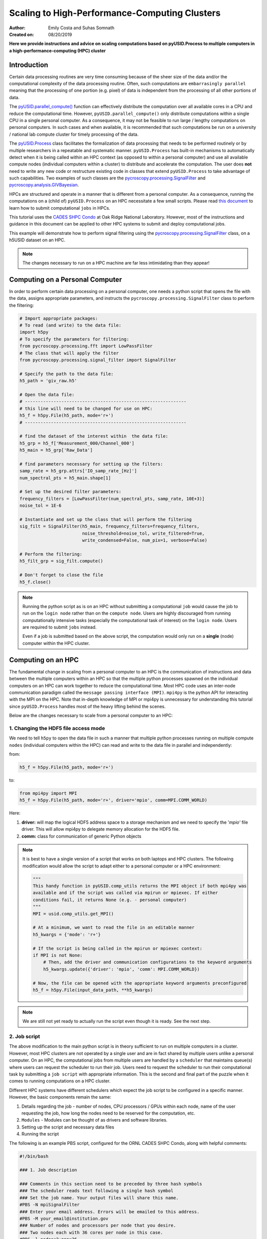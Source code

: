 Scaling to High-Performance-Computing Clusters
==============================================
:Author: Emily Costa and Suhas Somnath
:Created on: 08/20/2019

**Here we provide instructions and advice on scaling computations based on pyUSID.Process
to multiple computers in a high-performance-computing (HPC) cluster**

Introduction
------------
Certain data processing routines are very time consuming because of the sheer size of the data and/or
the computational complexity of the data processing routine.
Often, such computations are ``embarrasingly parallel`` meaning that the processing of one portion (e.g. pixel)
of data is independent from  the processing of all other portions of data.

The `pyUSID.parallel_compute() <./_autosummary/pyUSID.processing.html#pyUSID.processing.parallel_compute>`_
function can effectively distribute the computation over all available cores in a CPU and reduce the computational time.
However, ``pyUSID.parallel_compute()`` only distribute computations within a single CPU in a single personal computer.
As a consequence, it may not be feasible to run large / lengthy computations on personal computers.
In such cases and when available, it is recommended that such computations be run on a university / national lab
compute cluster for timely processing of the data.

The `pyUSID.Process <./user_guide/process.html>`_
class facilitates the formalization of data processing that needs
to be performed routinely or by  multiple researchers in a repeatable and systematic manner.
``pyUSID.Process`` has built-in mechanisms to automatically detect when it is
being called within an HPC context (as opposed to within a personal computer) and use all available
compute nodes (individual computers within a cluster) to distribute and accelerate the computation.
The user does **not** need to write any new code or restructure existing code in classes
that extend ``pyUSID.Process`` to take advantage of such capabilities.
Two examples of such classes are the
`pycroscopy.processing.SignalFilter <https://pycroscopy.github.io/pycroscopy/_autosummary/_autosummary/pycroscopy.processing.signal_filter.html#pycroscopy.processing.signal_filter.SignalFilter>`_
and `pycroscopy.analysis.GIVBayesian <https://pycroscopy.github.io/pycroscopy/_autosummary/_autosummary/pycroscopy.analysis.giv_bayesian.html#pycroscopy.analysis.giv_bayesian.GIVBayesian>`_.

HPCs are structured and operate in a manner that is different from a personal computer.
As a consequence, running the computations on a (child of) ``pyUSID.Process`` on an HPC necessitate a few small scripts.
Please read `this document <https://github.com/pycroscopy/scalable_analytics/blob/master/shpc_condo_tutorial.md>`_ to learn how to submit computational ``jobs`` in HPCs.

This tutorial uses the `CADES SHPC Condo <https://cades.ornl.gov/service-suite/scalable-hpc/>`_
at Oak Ridge National Laboratory. However, most of the instructions and guidance in this document
can be applied to other HPC systems to submit and deploy computational jobs.

This example will demonstrate how to perform signal filtering using the
`pycroscopy.processing.SignalFilter <https://pycroscopy.github.io/pycroscopy/_autosummary/_autosummary/pycroscopy.processing.signal_filter.html#pycroscopy.processing.signal_filter.SignalFilter>`_
class, on a h5USID dataset on an HPC.

.. note::

   The changes necessary to run on a HPC machine are far less intimidating than they appear!

Computing on a Personal Computer
--------------------------------
In order to perform certain data processing on a personal computer, one needs a
python script that opens the file with the data, assigns appropriate parameters,
and instructs the ``pycroscopy.processing.SignalFilter`` class to perform the filtering:

.. code:: python

   # Import appropriate packages:
   # To read (and write) to the data file:
   import h5py
   # To specify the parameters for filtering:
   from pycroscopy.processing.fft import LowPassFilter
   # The class that will apply the filter
   from pycroscopy.processing.signal_filter import SignalFilter

   # Specify the path to the data file:
   h5_path = 'giv_raw.h5'

   # Open the data file:
   # --------------------------------------------------------------
   # this line will need to be changed for use on HPC:
   h5_f = h5py.File(h5_path, mode='r+')
   # --------------------------------------------------------------

   # find the dataset of the interest within  the data file:
   h5_grp = h5_f['Measurement_000/Channel_000']
   h5_main = h5_grp['Raw_Data']

   # find parameters necessary for setting up the filters:
   samp_rate = h5_grp.attrs['IO_samp_rate_[Hz]']
   num_spectral_pts = h5_main.shape[1]

   # Set up the desired filter parameters:
   frequency_filters = [LowPassFilter(num_spectral_pts, samp_rate, 10E+3)]
   noise_tol = 1E-6

   # Instantiate and set up the class that will perform the filtering
   sig_filt = SignalFilter(h5_main, frequency_filters=frequency_filters,
                           noise_threshold=noise_tol, write_filtered=True,
                           write_condensed=False, num_pix=1, verbose=False)

   # Perform the filtering:
   h5_filt_grp = sig_filt.compute()

   # Don't forget to close the file
   h5_f.close()

.. note::

   Running the python script as is on an HPC without submitting a computational ``job``
   would cause the job to run on the ``login node`` rather than on the ``compute node``.
   Users are highly discouraged from running computationally intensive tasks (especially
   the computational task of interest) on the ``login node``. Users are required to
   submit ``jobs`` instead.

   Even if a job is submitted based on the above script, the computation would only
   run on a **single** (node) computer within the HPC cluster.

Computing on an HPC
-------------------
The fundamental change in scaling from a personal computer to an HPC is the communication
of instructions and data between the multiple computers within an HPC so that the
multiple python processes spawned on the individual computers on an HPC can work
together to reduce the computational time. Most HPC code uses an inter-node
communication paradigm called the ``message passing interface (MPI)``. ``mpi4py``
is the python API for interacting with the MPI on the HPC. Note that in-depth
knowledge of MPI or mpi4py is unnecessary for understanding this tutorial since
``pyUSID.Process`` handles most of the heavy lifting behind the scenes.

Below are the changes necessary to scale from a personal computer to an HPC:

1. Changing the HDF5 file access mode
~~~~~~~~~~~~~~~~~~~~~~~~~~~~~~~~~~~~~
We need to tell ``h5py`` to open the data  file in such a manner that
multiple python processes running on multiple compute ``nodes`` (individual computers within the HPC)
can read and write to the data file in parallel and independently:

from:

.. code:: python

   h5_f = h5py.File(h5_path, mode='r+')

to:

.. code:: python

   from mpi4py import MPI
   h5_f = h5py.File(h5_path, mode='r+', driver='mpio', comm=MPI.COMM_WORLD)

Here:

1. **driver:** will map the logical HDF5 address space to a storage mechanism and
   we need to specify the '`mpio'` file driver. This will allow mpi4py to delegate
   memory allocation for the HDF5 file.
2. **comm:** class for communication of generic Python objects

.. note::

   It is best to have a single version of a script that works on both laptops and
   HPC clusters. The following modification would allow the script to adapt either to
   a personal computer or a HPC environment:

   .. code:: python

      """
      This handy function in pyUSID.comp_utils returns the MPI object if both mpi4py was
      available and if the script was called via mpirun or mpiexec. If either
      conditions fail, it returns None (e.g. - personal computer)
      """
      MPI = usid.comp_utils.get_MPI()

      # At a minimum, we want to read the file in an editable manner
      h5_kwargs = {'mode': 'r+'}

      # If the script is being called in the mpirun or mpiexec context:
      if MPI is not None:
          # Then, add the driver and communication configurations to the keyword arguments
          h5_kwargs.update({'driver': 'mpio', 'comm': MPI.COMM_WORLD})

      # Now, the file can be opened with the appropriate keyword arguments preconfigured
      h5_f = h5py.File(input_data_path, **h5_kwargs)

.. note::

   We are still not yet ready to actually run the script even though it is ready.
   See the next step.

2. Job script
~~~~~~~~~~~~~
The above modification to the main python script is in theory sufficient to run on
multiple computers in a cluster. However, most HPC clusters are not operated by a single user
and are in fact shared by multiple users unlike a personal computer.
On an HPC, the computational jobs from multiple users are handled by a ``scheduler``
that maintains queue(s) where users can request the scheduler to run their job.
Users need to request the scheduler to run their computational task by submitting a
``job script`` with appropriate information. This is the second and final part of the puzzle
when it comes to running computations on a HPC cluster.

Different HPC systems have different schedulers which expect the job script to be configured
in a specific manner. However, the basic components remain the same:

1. Details regarding the job - number of nodes, CPU processors / GPUs within each node,
   name of the user requesting the job, how long the nodes need to be reserved for the computation, etc.
2. ``Modules`` - Modules can be thought of as drivers and software libraries.
3. Setting up the script and necessary data files
4. Running the script

The following is an example PBS script, configured for the ORNL CADES SHPC Condo, along with helpful comments:

.. code:: bash

   #!/bin/bash

   ### 1. Job description

   ### Comments in this section need to be preceded by three hash symbols
   ### The scheduler reads text following a single hash symbol
   ### Set the job name. Your output files will share this name.
   #PBS -N mpiSignalFilter
   ### Enter your email address. Errors will be emailed to this address.
   #PBS -M your_email@institution.gov
   ### Number of nodes and processors per node that you desire.
   ### Two nodes each with 36 cores per node in this case.
   #PBS -l nodes=2:ppn=36
   ### Anticipated runtime for your job specified as HH:MM:S.
   ### See notes below on setting an appropriate wall-time
   #PBS -l walltime=0:00:30:0
   ### The organization / group that you belong to
   #PBS -W group_list=cades-birthright
   ### Your account type
   #PBS -A birthright
   ### Quality of service - leave this as is
   #PBS -l qos=std


   ###  2. Set up modules ##

   ### Remove old modules to ensure a clean state.
   module purge
   ### Load the programming environment
   module load PE-intel
   ### Load the python module with the appropriate packages
   module load python/3.6.3
   ### Check loaded modules
   module list

   ### 2.5 Set any environment variables here:
   ### Here we are using an Intel programming environment, so:
   ### Forcing MKL to use 1 thread only:
   export MKL_NUM_THREADS=1
   export OPENBLAS_NUM_THREADS=1

   ### 3. Set up script and data

   # Here, we assume that the code and the data are on a fast scratch file system
   # Lustre in this case:
   cd /lustre/or-hydra/cades-ccsd/syz/signal_filter
   # Sanity check - make sure all the necessary files are in the working folder:
   ls -ahl

   ### 4. Run the script

   # More details on the flags below
   mpiexec -use-hwthread-cpus python filter_script.py

Wall time
^^^^^^^^^
The scheduler will kill the computational job once the elapsed time is greater than
the wall time requested in the job script. Besides the incompleteness of the desired
computation, this can also result in the corruption of output files if the job was killed
while some files were being modified.

It is recommended that the ``wall time`` be comfortably larger than the expected
computational time. Often, one may not know how long the computation takes and this can be
a challenge. Users are recommended to ``checkpoint`` (save intermediate or partial results)
regularly so that only a portion of the computation is lost.

.. note::

   ``pyUSID.Process`` has built-in mechanisms to ``checkpoint`` regularly and even
   restart from partially completed computations (either on laptops or on HPC clusters).
   Besides loading the parameters and providing handles to the necessary HD5 datasets,
   the user need not do anything additional to enable checkpointing in their ``Process`` class.

Queues and organizations
^^^^^^^^^^^^^^^^^^^^^^^^
The nodes in most HPC clusters are not homogeneous meaning that certain nodes may
have GPUs, more memory, more CPU cores, etc. while others may not. Often, this is
a result of upgrades / additions every few months or years with slightly different hardware
compared to the original set of nodes. Typically, the scheduler has separate queues
for each kind of nodes. One can specify which kinds of nodes to use using ``directives``.

.. note::

   This is mostly relevant only to ORNL CADES SHPC users - all ORNL users with UCAMS / XCAMS
   accounts have access to the ``CADES Birthright`` allocation. Certain divisions / groups such as
   CCSD, BSD, CNMS have their own compute hardware and queues. If you belong to any divisions
   listed `here <https://support.cades.ornl.gov/user-documentation/_book/condos/how-to-use/resource-queues.html>`_,
   you are recommended to change the ``PBS -W group_list`` and ``PBS -A`` flags.

Modules
^^^^^^^
One is recommended to clear the modules before loading them since we do not always know what modules
were already loaded. Modules are not always interchangeable. For example, the python module above
may not work (at all or as well) with another programming environment. In the above example,
all the necessary software was already available within the two modules.

HPC File systems
^^^^^^^^^^^^^^^^
Most HPC systems are connected to a slower file system (typically a network file system (NFS))
with the user's home directory and a much faster file system (typically something like ``GPFS``
or ``Lustre``) for scratch space where the raw and intermediate data directly interacting with
the compute nodes reside. It is **highly** recommended that the scripts, and data reside in the
scratch space file system to take advantage of the speed.

.. note::

   In most HPC systems, the file systems are ``purged`` every few weeks or months.
   In other words, files that have not been used in the last few weeks or months will
   be permanently deleted. Check with specific documentation.

Running the script
^^^^^^^^^^^^^^^^^^
``mpiexec`` was used to initialize a parallel job from within the scheduler batch.
``mpiexec`` uses the task manager library of PBS to spawn copies of the executable
on the nodes in a PBS allocation.

3. Submitting the job
~~~~~~~~~~~~~~~~~~~~~
Once the python script and the job script are prepared, the job can be submitted to the
scheduler via:

.. code:: bash

   qsub my_pbs_script.pbs

FAQs
----

Why mpiexec instead of mpirun?
~~~~~~~~~~~~~~~~~~~~~~~~~~~~~~
`Reasons to use <https://www.osc.edu/~djohnson/mpiexec/>`_ ``mpiexec`` rather than a ``mpirun`` or an external daemon (``mpd``):

1. Starting tasks with the TM interface is much faster than invoking a separate rsh or ssh once for each process.
2. Resources used by the spawned processes are accounted correctly with mpiexec, and reported in the PBS logs, because all the processes of a parallel job remain under the control of PBS, unlike when using startup scripts such as mpirun.
3. Tasks that exceed their assigned limits of CPU time, wallclock time, memory usage, or disk space are killed cleanly by PBS. It is quite hard for processes to escape control of the resource manager when using mpiexec.
4. You can use mpiexec to enforce a security policy. If all jobs are required to startup using mpiexec and the PBS execution environment, it is not necessary to enable rsh or ssh access to the compute nodes in the cluster.

Reference:

Why is MPI used in both the Python and PBS script?
~~~~~~~~~~~~~~~~~~~~~~~~~~~~~~~~~~~~~~~~~~~~~~~~~~
* **Python script**: ``MPI`` is used for point-to-point (``send``, ``receive``), and collective (``broadcast``, ``scatter``, ``gather``) communications of any ``pickle``-able Python object.
* **Job script**: ``mpiexec`` starts the parallel job - starts the program a specified number of times in parallel, forming a parallel job.
